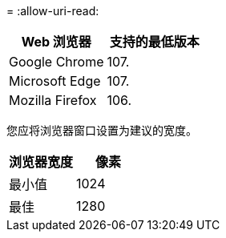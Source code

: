 = 
:allow-uri-read: 


[cols="1a,1a"]
|===
| Web 浏览器 | 支持的最低版本 


 a| 
Google Chrome
 a| 
107.



 a| 
Microsoft Edge
 a| 
107.



 a| 
Mozilla Firefox
 a| 
106.

|===
您应将浏览器窗口设置为建议的宽度。

[cols="1a,1a"]
|===
| 浏览器宽度 | 像素 


 a| 
最小值
 a| 
1024



 a| 
最佳
 a| 
1280

|===